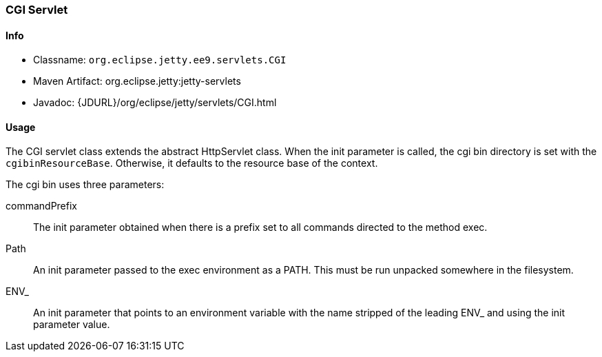 //
// ========================================================================
// Copyright (c) 1995-2022 Mort Bay Consulting Pty Ltd and others.
//
// This program and the accompanying materials are made available under the
// terms of the Eclipse Public License v. 2.0 which is available at
// https://www.eclipse.org/legal/epl-2.0, or the Apache License, Version 2.0
// which is available at https://www.apache.org/licenses/LICENSE-2.0.
//
// SPDX-License-Identifier: EPL-2.0 OR Apache-2.0
// ========================================================================
//

[[cgi-servlet]]
=== CGI Servlet

[[cgi-servlet-metadata]]
==== Info

* Classname: `org.eclipse.jetty.ee9.servlets.CGI`
* Maven Artifact: org.eclipse.jetty:jetty-servlets
* Javadoc: {JDURL}/org/eclipse/jetty/servlets/CGI.html

[[cgi-servlet-usage]]
==== Usage

The CGI servlet class extends the abstract HttpServlet class.
When the init parameter is called, the cgi bin directory is set with the `cgibinResourceBase`.
Otherwise, it defaults to the resource base of the context.

The cgi bin uses three parameters:

commandPrefix::
The init parameter obtained when there is a prefix set to all commands directed to the method exec.
Path::
An init parameter passed to the exec environment as a PATH.
This must be run unpacked somewhere in the filesystem.
ENV_::
An init parameter that points to an environment variable with the name stripped of the leading ENV_ and using the init parameter value.
